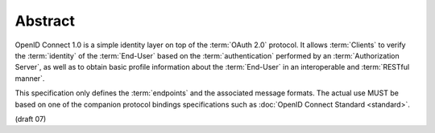 Abstract
=============

OpenID Connect 1.0 is a simple identity layer on top of the :term:`OAuth 2.0` protocol. 
It allows :term:`Clients` to verify the :term:`identity` of the :term:`End-User` 
based on the :term:`authentication` performed by an :term:`Authorization Server`, 
as well as to obtain basic profile information about the :term:`End-User` in an interoperable and :term:`RESTful manner`.

This specification only defines the :term:`endpoints` and the associated message formats. 
The actual use MUST be based on one of the companion protocol bindings specifications 
such as :doc:`OpenID Connect Standard <standard>`. 

(draft 07)
